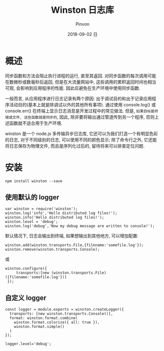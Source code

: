 #+TITLE:       Winston 日志库
#+AUTHOR:      Pinvon
#+EMAIL:       pinvon@Inspiron
#+DATE:        2018-09-02 日

#+URI:         /blog/Web/Nodejs/%y/%m/%d/%t/ Or /blog/Web/Nodejs/%t/
#+TAGS:        Web
#+DESCRIPTION: <Add description here>

#+LANGUAGE:    en
#+OPTIONS:     H:4 num:nil toc:t \n:nil ::t |:t ^:nil -:nil f:t *:t <:t

* 概述

同步函数和方法会阻止执行进程的运行, 直至其返回. 对同步函数的每次调用可能在数微秒或数毫秒后返回, 但是在大流量网站中, 这些调用的累积返回时间也相当可观, 会影响到应用程序的性能. 因此应避免在生产环境中使用同步函数.

一般而言, 从应用程序进行日志记录有两个原因: 出于调试目的和出于记录应用程序活动目的(基本上就是除调试以外的其他所有事项). 通过使用 console.log() 或 console.err() 在终端上显示日志消息是开发过程中的常见做法. 但是, =如果目标是终端或文件, 这些函数就是同步的=, 因此, 除非要将输出通过管道传到另一个程序, 否则上述函数就不适合用于生产环境.

winston 是一个 node.js 多传输异步日志库, 它还可以为我们打造一个有明显色彩的日志, 对于不同级别的日志, 可以使用不同的颜色显示; 除了命令行之外, 它还能将日志保存为物理文件, 而且是序列化过后的, 留待将来可以排查定位问题.

* 安装

#+BEGIN_SRC Shell
npm install winston --save
#+END_SRC

** 使用默认的 logger

#+BEGIN_SRC Shell
var winston = require('winston');
winston.log('info','Hello distributed log files!');
winston.info('Hello distributed log files!');
winston.level = 'debug';
winston.log('debug','Now my debug message are written to console!'); 
#+END_SRC

默认情况下, 日志会输出到终端, 如果想输出到其他地方, 可以增加配置:
#+BEGIN_SRC Shell
winston.add(winston.transports.File,{filename:'somefile.log'});
winston.remove(winston.transports.Console);
#+END_SRC
或
#+BEGIN_SRC Shell
winston.configure({
     transports:[new (winston.transports.File)({filename:'somefile.log'})]
 });
#+END_SRC

** 自定义 logger

#+BEGIN_SRC Shell
const logger = module.exports = winston.createLogger({
  transports: [new winston.transports.Console()],
  format: winston.format.combine(
    winston.format.colorize({ all: true }),
    winston.format.simple()
  )
});

logger.level='debug';
#+END_SRC
